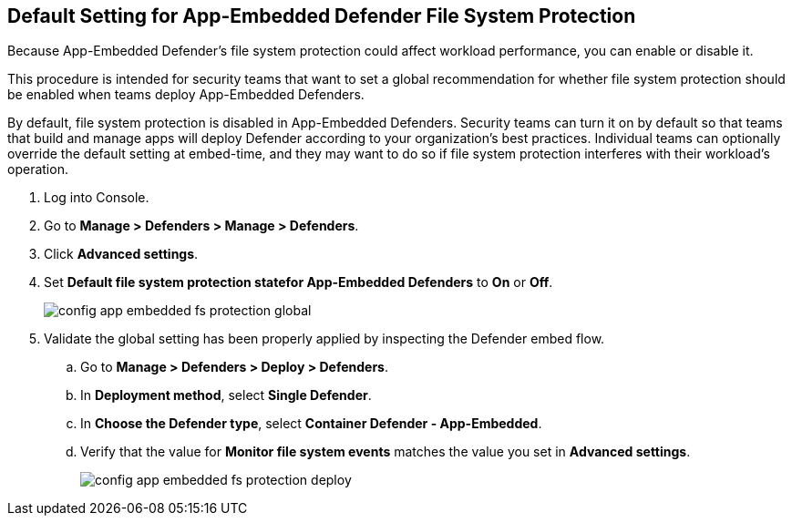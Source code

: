 :topic_type: task
[#configure-app-embedded-fs-protection]
[.task]
[#default-setting-for-app-embedded-defender-file-system-protection]
== Default Setting for App-Embedded Defender File System Protection

Because App-Embedded Defender's file system protection could affect workload performance, you can enable or disable it.

This procedure is intended for security teams that want to set a global recommendation for whether file system protection should be enabled when teams deploy App-Embedded Defenders.

By default, file system protection is disabled in App-Embedded Defenders.
Security teams can turn it on by default so that teams that build and manage apps will deploy Defender according to your organization's best practices.
Individual teams can optionally override the default setting at embed-time, and they may want to do so if file system protection interferes with their workload's operation.

[.procedure]
. Log into Console.

. Go to *Manage > Defenders > Manage > Defenders*.

. Click *Advanced settings*.

. Set *Default file system protection statefor App-Embedded Defenders* to *On* or *Off*.
+
image::runtime-security/config-app-embedded-fs-protection-global.png[]

. Validate the global setting has been properly applied by inspecting the Defender embed flow.

.. Go to *Manage > Defenders > Deploy > Defenders*.

.. In *Deployment method*, select *Single Defender*.

.. In *Choose the Defender type*, select *Container Defender - App-Embedded*.

.. Verify that the value for *Monitor file system events* matches the value you set in *Advanced settings*.
+
image::runtime-security/config-app-embedded-fs-protection-deploy.png[]
